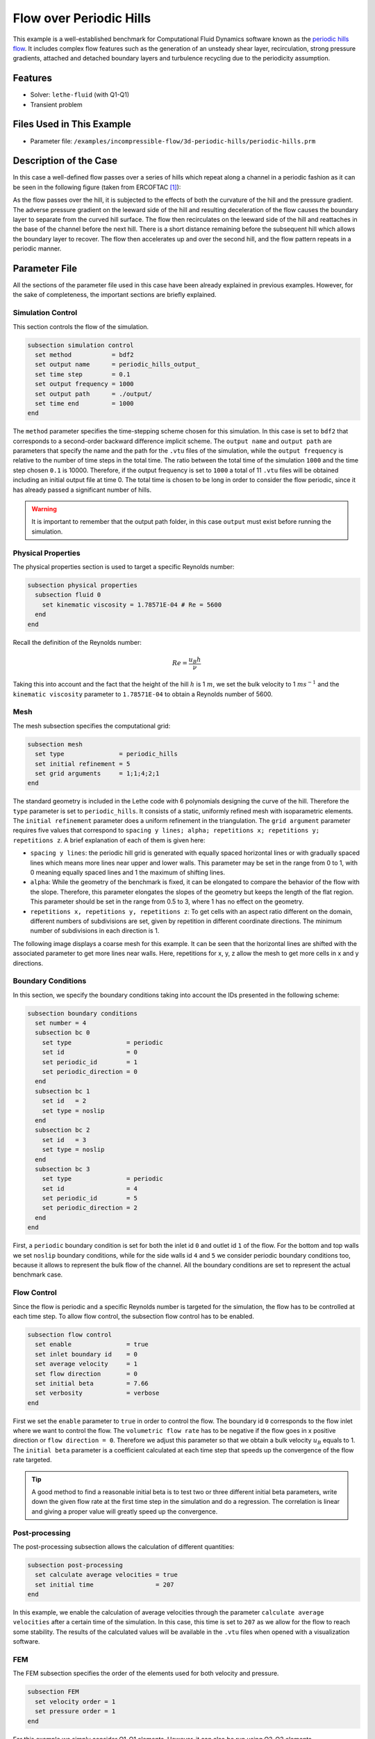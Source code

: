 ======================================
Flow over Periodic Hills
======================================

This example is a well-established benchmark for Computational Fluid Dynamics software known as the `periodic hills flow <https://kbwiki.ercoftac.org/w/index.php?title=Abstr:2D_Periodic_Hill_Flow>`_. It includes complex flow features such as the generation of an unsteady shear layer, recirculation, strong pressure gradients, attached and detached boundary layers and turbulence recycling due to the periodicity assumption. 


---------
Features
---------

- Solver: ``lethe-fluid`` (with Q1-Q1) 
- Transient problem


----------------------------
Files Used in This Example
----------------------------

- Parameter file: ``/examples/incompressible-flow/3d-periodic-hills/periodic-hills.prm``


-----------------------
Description of the Case
-----------------------

In this case a well-defined flow passes over a series of hills which repeat along a channel in a periodic fashion as it can be seen in the following figure (taken from ERCOFTAC `[1] <https://kbwiki.ercoftac.org/w/index.php/File:Hill3d.jpg>`_):

.. image:: images/geometry-description.jpg
    :alt: The geometry
    :align: center
    :name: geometry_description

As the flow passes over the hill, it is subjected to the effects of both the curvature of the hill and the pressure gradient. The adverse pressure gradient on the leeward side of the hill and resulting deceleration of the flow causes the boundary layer to separate from the curved hill surface. The flow then recirculates on the leeward side of the hill and reattaches in the base of the channel before the next hill. There is a short distance remaining before the subsequent hill which allows the boundary layer to recover. The flow then accelerates up and over the second hill, and the flow pattern repeats in a periodic manner.


--------------
Parameter File
--------------

All the sections of the parameter file used in this case have been already explained in previous examples. However, for the sake of completeness, the important sections are briefly explained.

Simulation Control
~~~~~~~~~~~~~~~~~~~

This section controls the flow of the simulation. 

.. code-block:: text

    subsection simulation control
      set method           = bdf2
      set output name      = periodic_hills_output_
      set time step        = 0.1
      set output frequency = 1000
      set output path      = ./output/
      set time end         = 1000
    end

The ``method`` parameter specifies the time-stepping scheme chosen for this simulation. In this case is set to ``bdf2`` that corresponds to a second-order backward difference implicit scheme. The ``output name`` and ``output path``  are parameters that specify the name and the path for the ``.vtu`` files of the simulation, while the ``output frequency`` is relative to the number of time steps in the total time. The ratio between the total time of the simulation ``1000`` and the time step chosen ``0.1`` is 10000. Therefore, if the output frequency is set to ``1000`` a total of 11 ``.vtu`` files will be obtained including an initial output file at time 0. The total time is chosen to be long in order to consider the flow periodic, since it has already passed a significant number of hills.

.. warning:: It is important to remember that the output path folder, in this case ``output`` must exist before running the simulation.


Physical Properties
~~~~~~~~~~~~~~~~~~~

The physical properties section is used to target a specific Reynolds number:

.. code-block:: text

    subsection physical properties
      subsection fluid 0
        set kinematic viscosity = 1.78571E-04 # Re = 5600
      end
    end

Recall the definition of the Reynolds number:

.. math::
 Re = \frac{u_B h}{\nu}

Taking this into account and the fact that the height of the hill :math:`h` is 1 :math:`m`, we set the bulk velocity to 1 :math:`m s^{-1}` and the ``kinematic viscosity`` parameter to ``1.78571E-04`` to obtain a Reynolds number of 5600. 

Mesh 
~~~~~

The mesh subsection specifies the computational grid:

.. code-block:: text

    subsection mesh
      set type               = periodic_hills
      set initial refinement = 5
      set grid arguments     = 1;1;4;2;1
    end

The standard geometry is included in the Lethe code with 6 polynomials designing the curve of the hill. Therefore the ``type`` parameter is set to ``periodic_hills``. It consists of a static, uniformly refined mesh with isoparametric elements. The ``initial refinement`` parameter does a uniform refinement in the triangulation. The ``grid argument`` parameter requires five values that correspond to ``spacing y lines; alpha; repetitions x; repetitions y; repetitions z``. A brief explanation of each of them is given here:

* ``spacing y lines``: the periodic hill grid is generated with equally spaced horizontal lines or with gradually spaced lines which means more lines near upper and lower walls. This parameter may be set in the range from 0 to 1, with 0 meaning equally spaced lines and 1 the maximum of shifting lines.

* ``alpha``: While the geometry of the benchmark is fixed, it can be elongated to compare the behavior of the flow with the slope. Therefore, this parameter elongates the slopes of the geometry but keeps the length of the flat region. This parameter should be set in the range from 0.5 to 3, where 1 has no effect on the geometry.

* ``repetitions x, repetitions y, repetitions z``: To get cells with an aspect ratio different on the domain, different numbers of subdivisions are set, given by repetition in different coordinate directions. The minimum number of subdivisions in each direction is 1. 

The following image displays a coarse mesh for this example. It can be seen that the horizontal lines are shifted with the associated parameter to get more lines near walls. Here, repetitions for x, y, z allow the mesh to get more cells in x and y directions.

.. image:: images/mesh.png
    :alt: Mesh
    :align: center
    :name: mesh_periodic_hills_3d

Boundary Conditions
~~~~~~~~~~~~~~~~~~~~
In this section, we specify the boundary conditions taking into account the IDs presented in the following scheme:

.. image:: images/boundary-conditions.png
    :alt: bcs
    :align: center
    :name: boundary_conditions

.. code-block:: text

    subsection boundary conditions
      set number = 4
      subsection bc 0
        set type               = periodic
        set id                 = 0
        set periodic_id        = 1
        set periodic_direction = 0
      end
      subsection bc 1
        set id   = 2
        set type = noslip
      end
      subsection bc 2
        set id   = 3
        set type = noslip
      end
      subsection bc 3
        set type               = periodic
        set id                 = 4
        set periodic_id        = 5
        set periodic_direction = 2
      end
    end

First, a ``periodic`` boundary condition is set for both the inlet id ``0`` and outlet id ``1`` of the flow. For the bottom and top walls we set ``noslip`` boundary conditions, while for the side walls id ``4`` and ``5`` we consider periodic boundary conditions too, because it allows to represent the bulk flow of the channel. All the boundary conditions are set to represent the actual benchmark case. 

Flow Control
~~~~~~~~~~~~

Since the flow is periodic and a specific Reynolds number is targeted for the simulation, the flow has to be controlled at each time step. To allow flow control, the subsection flow control has to be enabled. 

.. code-block:: text

    subsection flow control
      set enable               = true
      set inlet boundary id    = 0
      set average velocity     = 1
      set flow direction       = 0
      set initial beta         = 7.66
      set verbosity            = verbose
    end

First we set the ``enable`` parameter to ``true`` in order to control the flow. The boundary id ``0`` corresponds to the flow inlet where we want to control the flow. The ``volumetric flow rate`` has to be negative if the flow goes in x positive direction or ``flow direction = 0``. Therefore we adjust this parameter so that we obtain a bulk velocity :math:`u_B` equals to 1. The ``initial beta`` parameter is a coefficient calculated at each time step that speeds up the convergence of the flow rate targeted.

.. tip:: A good method to find a reasonable initial beta is to test two or three different initial beta parameters, write down the given flow rate at the first time step in the simulation and do a regression. The correlation is linear and giving a proper value will greatly speed up the convergence. 

Post-processing
~~~~~~~~~~~~~~~~

The post-processing subsection allows the calculation of different quantities:

.. code-block:: text

    subsection post-processing
      set calculate average velocities = true
      set initial time                 = 207
    end

In this example, we enable the calculation of average velocities through the parameter ``calculate average velocities`` after a certain time of the simulation. In this case, this time is set to ``207`` as we allow for the flow to reach some stability. The results of the calculated values will be available in the ``.vtu`` files when opened with a visualization software. 


FEM
~~~
The FEM subsection specifies the order of the elements used for both velocity and pressure.

.. code-block:: text

    subsection FEM
      set velocity order = 1
      set pressure order = 1
    end

For this example we simply consider Q1-Q1 elements. However, it can also be run using Q2-Q2 elements.

Non-linear Solver
~~~~~~~~~~~~~~~~~

The non-linear solver control section allows us to choose a method suitable for the problem that we are solving:

.. code-block:: text

    subsection non-linear solver
      subsection fluid dynamics
        set solver         = inexact_newton
        set tolerance      = 1e-5
        set max iterations = 10
        set verbosity      = verbose
      end
    end

In this case, we use the ``inexact_newton`` method that reuses the Jacobian matrix between iterations. This is a known strategy to reduce the cost of reassembling the Jacobian in every iteration. 


----------------------
Running the Simulation
----------------------

Launching the simulation is as simple as specifying the executable name and the parameter file. Assuming that the ``lethe-fluid`` executable is within your path, the simulation can be launched by typing:

.. code-block:: text
  :class: copy-button

  lethe-fluid periodic-hills.prm

Lethe will generate a number of files. The most important ones have the extension ``.vtu`` that can be read by popular visualization programs such as `Paraview <https://www.paraview.org/>`_. 

Due to the complexity of this example we recommend that you run this example using a cluster or supercomputer if available. For this it is necessary to add the ``mpirun -np X`` command at the beginning of the line. The number of processes ``X`` must be adjusted according to the machine. If you want to run this in a normal desktop we recommend that you set the parameter ``time end`` to ``5.0``; this allows you to observe the initial behavior of the simulation.


----------------------
Results and Discussion
----------------------
To summarize, a coarse mesh of 250K cells was simulated, using a time step of 0.1 and taking average quantities between 207s and 1000s. The results are compared against established test data from both experiments and another CFD simulation. The experimental data corresponds to the data obtained from Rapp `[2] <https://mediatum.ub.tum.de/doc/677970/677970.pdf>`_ and the computational data is extracted from the results of the LESOCC CFD code by Breuer et al. `[3] <https://doi.org/10.1016/j.compfluid.2008.05.002>`_.

The following image shows the average velocity profiles in the x-direction:

.. image:: images/average-velocity.png
    :alt: average velocity
    :align: center
    :name: average_velocity

The values obtained for the reynolds normal stress in the x-direction:

.. image:: images/reynolds-normal-stress.png
    :alt: reynolds normal stress
    :align: center
    :name: reynolds_normal_stress

and the Reynolds shear stress:

.. image:: images/reynolds-shear-stress.png
    :alt: reynolds shear stress
    :align: center
    :name: reynolds_shear_stress

It can be seen that there is a very good agreement of the Lethe average velocity with the values of both benchmarks. Especially at the lower wall and in the bulk of the flow. The Reynolds stresses are more sensitive than the average velocity, as we can see a bigger difference near to the separation of the flow and the reattachment zone. For the periodic hills case, the reattachment point is a good indicator of the accuracy of the simulation at the near wall region. The reattachment point reported experimentally is 4.83 and for the LESOCC code is 5.09. The value obtained with this simulation is 4.73. This is shorter than the ones reported in the literature and a possible reason for the under-prediction is the coarse mesh that is being used. This value could be further improved by using a finer mesh. In general, this example shows that Lethe can be used to simulate complex flow problems with good accuracy and coarse meshes.


----------------------------
Possibilities for Extension
----------------------------

- **Parameter tuning**: It is possible to play with different parameters of the simulation such as time average, time step and number of cells of the mesh and see the effects on the results.

- **High-order elements**: It would be interesting to observe the effect of high-order elements in the simulation of the periodic hills flow. For example, Q2-Q2 elements. The only part of the parameter file that would need to change would be the ``FEM`` section.

- **High Reynolds numbers**: The example could be run at higher Reynolds numbers. In fact, one can find experimental and numerical results in the literature for Reynolds numbers equal to 10600 or 37000. This comes of course with a higher computational effort.


----------
References
----------

`[1] <https://kbwiki.ercoftac.org/w/index.php/File:Hill3d.jpg>`_ ERCOFTAC. "File: hill3d.jpg". 2010. https://kbwiki.ercoftac.org/w/index.php/File:Hill3d.jpg.

`[2] <https://mediatum.ub.tum.de/doc/677970/677970.pdf>`_ C. R. Rapp, "Experimentelle studie der turbulenten strömung über periodische hügel", PhD dissertation, Technische Universität München, Munich, Germany, 2009. [Online] Available: https://mediatum.ub.tum.de/doc/677970/677970.pdf

`[3] <https://doi.org/10.1016/j.compfluid.2008.05.002>`_ M. Breuer, N. Peller, Ch. Rapp, and M. Manhart, “Flow over periodic hills – Numerical and experimental study in a wide range of Reynolds numbers,” *Comput. Fluids*, vol. 38, no. 2, pp. 433–457, Feb. 2009, doi: 10.1016/j.compfluid.2008.05.002.
